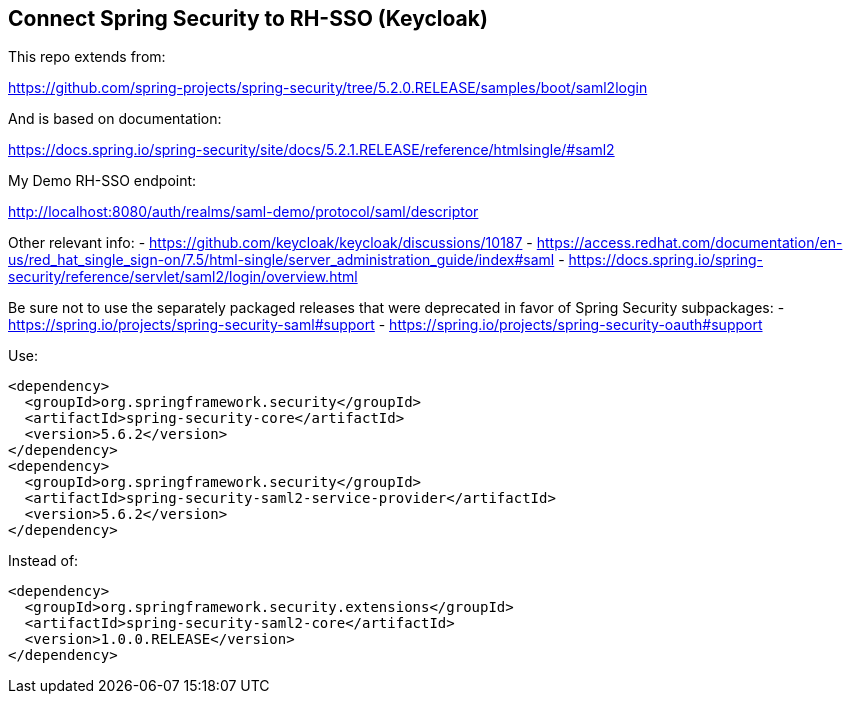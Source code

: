 == Connect Spring Security to RH-SSO (Keycloak)

This repo extends from:

https://github.com/spring-projects/spring-security/tree/5.2.0.RELEASE/samples/boot/saml2login

And is based on documentation:

https://docs.spring.io/spring-security/site/docs/5.2.1.RELEASE/reference/htmlsingle/#saml2

My Demo RH-SSO endpoint:

http://localhost:8080/auth/realms/saml-demo/protocol/saml/descriptor

Other relevant info:
- https://github.com/keycloak/keycloak/discussions/10187
- https://access.redhat.com/documentation/en-us/red_hat_single_sign-on/7.5/html-single/server_administration_guide/index#saml
- https://docs.spring.io/spring-security/reference/servlet/saml2/login/overview.html

Be sure not to use the separately packaged releases that were deprecated in favor of Spring Security subpackages:
- https://spring.io/projects/spring-security-saml#support
- https://spring.io/projects/spring-security-oauth#support

Use:

----
<dependency>
  <groupId>org.springframework.security</groupId>
  <artifactId>spring-security-core</artifactId>
  <version>5.6.2</version>
</dependency>
<dependency>
  <groupId>org.springframework.security</groupId>
  <artifactId>spring-security-saml2-service-provider</artifactId>
  <version>5.6.2</version>
</dependency>
----

Instead of:

----
<dependency>
  <groupId>org.springframework.security.extensions</groupId>
  <artifactId>spring-security-saml2-core</artifactId>
  <version>1.0.0.RELEASE</version>
</dependency>
----
